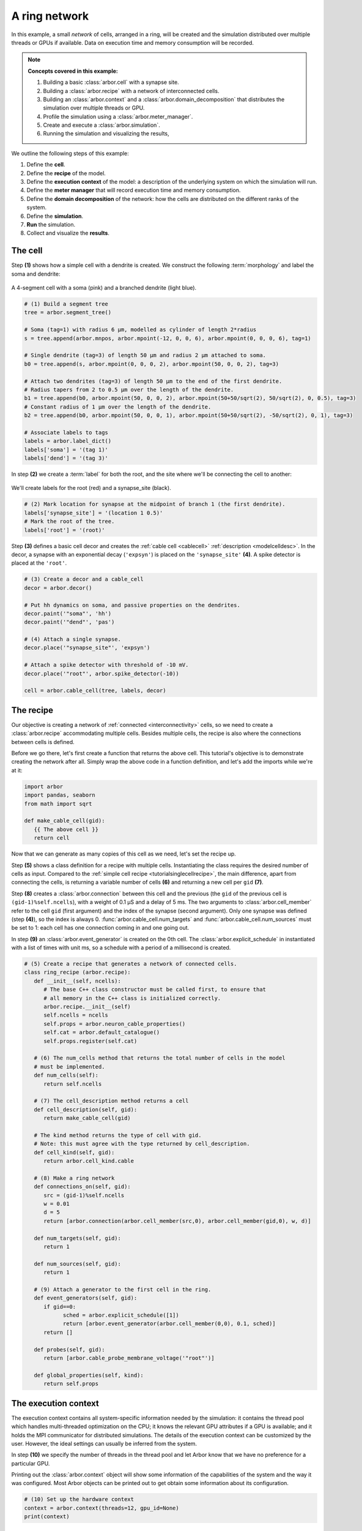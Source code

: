 .. _tutorialnetworkring:

A ring network
==============

In this example, a small *network* of cells, arranged in a ring, will be created and the simulation distributed over multiple threads or GPUs if available. Data on execution time and memory consumption will be recorded.

.. Note::

   **Concepts covered in this example:**

   1. Building a basic :class:`arbor.cell` with a synapse site.
   2. Building a :class:`arbor.recipe` with a network of interconnected cells.
   3. Building an :class:`arbor.context` and a :class:`arbor.domain_decomposition`
      that distributes the simulation over multiple threads or GPU.
   4. Profile the simulation using a :class:`arbor.meter_manager`.
   5. Create and execute a :class:`arbor.simulation`.
   6. Running the simulation and visualizing the results,

We outline the following steps of this example:

1. Define the **cell**.
2. Define the **recipe** of the model.
3. Define the **execution context** of the model: a description of the underlying system
   on which the simulation will run.
4. Define the **meter manager** that will record execution time and memory consumption.
5. Define the **domain decomposition** of the network: how the cells are distributed on
   the different ranks of the system.
6. Define the **simulation**.
7. **Run** the simulation.
8. Collect and visualize the **results**.

The cell
********

Step **(1)** shows how a simple cell with a dendrite is created. We construct the following :term:`morphology` and label the soma and dendrite:

.. figure:: ../gen-images/tutorial_network_ring_morph.svg
   :width: 400
   :align: center

   A 4-segment cell with a soma (pink) and a branched dendrite (light blue).

.. code-block:: python

   # (1) Build a segment tree
   tree = arbor.segment_tree()

   # Soma (tag=1) with radius 6 μm, modelled as cylinder of length 2*radius
   s = tree.append(arbor.mnpos, arbor.mpoint(-12, 0, 0, 6), arbor.mpoint(0, 0, 0, 6), tag=1)

   # Single dendrite (tag=3) of length 50 μm and radius 2 μm attached to soma.
   b0 = tree.append(s, arbor.mpoint(0, 0, 0, 2), arbor.mpoint(50, 0, 0, 2), tag=3)

   # Attach two dendrites (tag=3) of length 50 μm to the end of the first dendrite.
   # Radius tapers from 2 to 0.5 μm over the length of the dendrite.
   b1 = tree.append(b0, arbor.mpoint(50, 0, 0, 2), arbor.mpoint(50+50/sqrt(2), 50/sqrt(2), 0, 0.5), tag=3)
   # Constant radius of 1 μm over the length of the dendrite.
   b2 = tree.append(b0, arbor.mpoint(50, 0, 0, 1), arbor.mpoint(50+50/sqrt(2), -50/sqrt(2), 0, 1), tag=3)

   # Associate labels to tags
   labels = arbor.label_dict()
   labels['soma'] = '(tag 1)'
   labels['dend'] = '(tag 3)'

In step **(2)** we create a :term:`label` for both the root, and the site where we'll be connecting the cell to another:

.. figure:: ../gen-images/tutorial_network_ring_synapse_site.svg
   :width: 400
   :align: center

   We'll create labels for the root (red) and a synapse_site (black).

.. code-block:: python

   # (2) Mark location for synapse at the midpoint of branch 1 (the first dendrite).
   labels['synapse_site'] = '(location 1 0.5)'
   # Mark the root of the tree.
   labels['root'] = '(root)'

Step **(3)** defines a basic cell decor and creates the :ref:`cable cell <cablecell>` :ref:`description <modelcelldesc>`. In the decor, a synapse with an exponential decay (``'expsyn'``) is placed on the ``'synapse_site'`` **(4)**. A spike detector is placed at the ``'root'``.

.. code-block:: python

   # (3) Create a decor and a cable_cell
   decor = arbor.decor()

   # Put hh dynamics on soma, and passive properties on the dendrites.
   decor.paint('"soma"', 'hh')
   decor.paint('"dend"', 'pas')

   # (4) Attach a single synapse.
   decor.place('"synapse_site"', 'expsyn')

   # Attach a spike detector with threshold of -10 mV.
   decor.place('"root"', arbor.spike_detector(-10))

   cell = arbor.cable_cell(tree, labels, decor)

The recipe
**********

Our objective is creating a network of :ref:`connected <interconnectivity>` cells, so we need to create a :class:`arbor.recipe` accommodating multiple cells. Besides multiple cells, the recipe is also where the connections between cells is defined.

Before we go there, let's first create a function that returns the above cell. This tutorial's objective is to demonstrate creating the network after all. Simply wrap the above code in a function definition, and let's add the imports while we're at it:

.. code-block:: python

   import arbor
   import pandas, seaborn
   from math import sqrt

   def make_cable_cell(gid):
      {{ The above cell }}
      return cell

Now that we can generate as many copies of this cell as we need, let's set the recipe up.

Step **(5)** shows a class definition for a recipe with multiple cells. Instantiating the class requires the desired number of cells as input. Compared to the :ref:`simple cell recipe <tutorialsinglecellrecipe>`, the main difference, apart from connecting the cells, is returning a variable number of cells **(6)** and returning a new cell per ``gid`` **(7)**.

Step **(8)** creates a :class:`arbor.connection` between this cell and the previous (the ``gid`` of the previous cell is ``(gid-1)%self.ncells``), with a weight of 0.1 μS and a delay of 5 ms. The two arguments to :class:`arbor.cell_member` refer to the cell ``gid`` (first argument) and the index of the synapse (second argument). Only one synapse was defined (step **(4)**), so the index is always 0. :func:`arbor.cable_cell.num_targets` and :func:`arbor.cable_cell.num_sources` must be set to 1: each cell has one connection coming in and one going out.

In step **(9)** an :class:`arbor.event_generator` is created on the 0th cell. The :class:`arbor.explicit_schedule` in instantiated with a list of times with unit ms, so a schedule with a period of a millisecond is created.

.. code-block:: python

   # (5) Create a recipe that generates a network of connected cells.
   class ring_recipe (arbor.recipe):
      def __init__(self, ncells):
         # The base C++ class constructor must be called first, to ensure that
         # all memory in the C++ class is initialized correctly.
         arbor.recipe.__init__(self)
         self.ncells = ncells
         self.props = arbor.neuron_cable_properties()
         self.cat = arbor.default_catalogue()
         self.props.register(self.cat)

      # (6) The num_cells method that returns the total number of cells in the model
      # must be implemented.
      def num_cells(self):
         return self.ncells

      # (7) The cell_description method returns a cell
      def cell_description(self, gid):
         return make_cable_cell(gid)

      # The kind method returns the type of cell with gid.
      # Note: this must agree with the type returned by cell_description.
      def cell_kind(self, gid):
         return arbor.cell_kind.cable

      # (8) Make a ring network
      def connections_on(self, gid):
         src = (gid-1)%self.ncells
         w = 0.01
         d = 5
         return [arbor.connection(arbor.cell_member(src,0), arbor.cell_member(gid,0), w, d)]

      def num_targets(self, gid):
         return 1

      def num_sources(self, gid):
         return 1

      # (9) Attach a generator to the first cell in the ring.
      def event_generators(self, gid):
         if gid==0:
               sched = arbor.explicit_schedule([1])
               return [arbor.event_generator(arbor.cell_member(0,0), 0.1, sched)]
         return []

      def probes(self, gid):
         return [arbor.cable_probe_membrane_voltage('"root"')]

      def global_properties(self, kind):
         return self.props

The execution context
*********************

The execution context contains all system-specific information needed by the simulation: it contains the
thread pool which handles multi-threaded optimization on the CPU; it knows the relevant GPU attributes
if a GPU is available; and it holds the MPI communicator for distributed simulations.
The details of the execution context can be customized by the user. However,
the ideal settings can usually be inferred from the system.

In step **(10)** we specify the number of threads in the thread pool and
let Arbor know that we have no preference for a particular GPU.

Printing out the :class:`arbor.context` object will show some information of the
capabilities of the system and the way it was configured. Most Arbor objects can
be printed out to get obtain some information about its configuration.

.. code-block:: python

   # (10) Set up the hardware context
   context = arbor.context(threads=12, gpu_id=None)
   print(context)

The meter manager
*****************

Understanding where the execution of the simulation spends time and memory is helpful for optimisation.
The :class:`arbor.meter_manager` facilitates this. You can set one up per
:class:`arbor.context` and set :func:`checkpoints <arbor.meter_manager.checkpoint>`
wherever you need them.

Step **(11)** creates the meters object.

Step **(12)** instantiates our recipe with 4 cells. Then, we set the first checkpoint.

.. code-block:: python

   # (11) Set up and start the meter manager
   meters = arbor.meter_manager()
   meters.start(context)

   # (12) Instantiate recipe
   ncells = 4
   recipe = ring_recipe(ncells)
   meters.checkpoint('recipe-create', context)

The domain decomposition
************************

The domain decomposition describes the distribution of the cells over the available computational resources.
The :class:`arbor.domain_decomposition` class can be manually created by the user, by deciding which cells
go on which ranks. Or we can use a load balancer that can partition the cells across ranks according to
some rules. Arbor provides :class:`arbor.partition_load_balance`, which, using the recipe and execution
context, creates the :class:`arbor.domain_decomposition` object for us.
:class:`arbor.partition_load_balance` can be fed some hints as to the way we
prefer to execute the simulation, if possible. For this, the :class:`arbor.partition_hint` object can be used.

Step **(13)** shows how we tell Arbor to execute the simulation of cable cells on the GPU in groups of a 1000 (GPUs consists of hundreds or thousands of parallel processing units). A dictionary that maps :class:`cell kinds <arbor.cell_kind>` to :class:`hints <arbor.partition_hint>` is what we can pass to the load balancer in the next step. Note that these are just hints, so execution might still happen differently from what you specified in your hints.

Step **(14)** sets up a load balancer for the recipe, context and hints. At this point, Arbor has configured the execution for you. By printing the initialized :class:`arbor.domain_decomposition` object produced by :class:`arbor.partition_load_balance`, you can observe how your simulation will be executed.

lastly, let's set another checkpoint.

.. code-block:: python

   # (13) Define a hint at to the execution.
   hint = arbor.partition_hint()
   hint.prefer_gpu = True
   hint.gpu_group_size = 1000
   print(hint)
   hints = {arbor.cell_kind.cable: hint}

   # (14) Domain decomp
   decomp = arbor.partition_load_balance(recipe, context, hints)
   print(decomp)

   meters.checkpoint('load-balance', context)

The simulation
**************

Finally we have the components needed to create a :class:`arbor.simulation` object.

In step **(15)** we create the simulation. We set all spike recorders to record, and set all samplers to record at a frequency of 10 kHz. We save the handles to the samplers to be able to analyse their results later. Let's have another checkpoint.

.. code-block:: python

   # (15) Simulation init
   sim = arbor.simulation(recipe, decomp, context)
   sim.record(arbor.spike_recording.all)

   # Attach a sampler to the voltage probe on cell 0.
   # Sample rate of 10 sample every ms.
   handles = [sim.sample((gid, 0), arbor.regular_schedule(0.1)) for gid in range(ncells)]

   meters.checkpoint('simulation-init', context)

The execution
*************

We can now run the simulation we just instantiated for a duration of 100ms, and measure the wall time.

.. code-block:: python

   # (16) Run simulation
   sim.run(100)
   print('Simulation finished')

   meters.checkpoint('simulation-run', context)

The results
***********

The last step is result collection. First, let's look at the profiler:

.. code-block:: python

   # Print profiling information
   print(f'{arbor.meter_report(meters, context)}')

We can print the times of the spikes:

.. code-block:: python

   # Print spike times
   print('spikes:')
   for sp in sim.spikes():
      print(' ', sp)

And let's wrap up with a plot of the sampling data:

.. code-block:: python

   # Plot the recorded voltages over time.
   print("Plotting results ...")
   df_list = []
   for gid in range(ncells):
      samples, meta = sim.samples(handles[gid])[0]
      df_list.append(pandas.DataFrame({'t/ms': samples[:, 0], 'U/mV': samples[:, 1], 'Cell': f"cell {gid}"}))

   df = pandas.concat(df_list)
   seaborn.relplot(data=df, kind="line", x="t/ms", y="U/mV",hue="Cell",ci=None).savefig('network_ring_result.svg')

``sim.samples()`` takes a ``handle`` of the probe we wish to examine. It returns a list
of ``(data, meta)`` terms: ``data`` being the time and value series of the probed quantity; and
``meta`` being the location of the probe. The size of the returned list depends on the number of
discrete locations pointed to by the handle, which in this case is 1 (only one sampler), so we can take the first element.

Since we have create ``ncells`` cells, we have ``ncells`` traces. We should be seeing phase shifted traces, as the action potential propagated through the network.

We plot the results using pandas and seaborn:

.. figure:: network_ring_result.svg
    :width: 400
    :align: center


The full code
*************

You can find the full code of the example at ``python/examples/network_ring.py``.